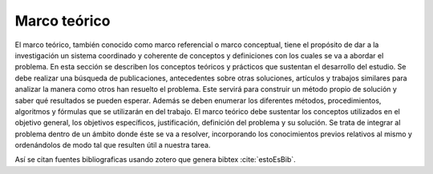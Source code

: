=============
Marco teórico
=============

El marco teórico, también conocido como marco referencial o marco 
conceptual, tiene el propósito de dar a la investigación un sistema 
coordinado y coherente de conceptos y definiciones con los cuales se va 
a abordar el problema. 
En esta sección se describen los conceptos teóricos y prácticos que 
sustentan el desarrollo del estudio. Se debe realizar una búsqueda de 
publicaciones, antecedentes sobre otras soluciones, artículos y trabajos 
similares para analizar la manera como otros han resuelto el problema.
Este servirá para construir un método propio de solución y saber qué 
resultados se pueden esperar.
Además se deben enumerar los diferentes métodos, procedimientos, 
algoritmos y fórmulas que se utilizarán en del trabajo.
El marco teórico debe sustentar los conceptos utilizados en el objetivo 
general, los objetivos específicos, justificación, definición del problema y 
su solución. Se trata de integrar al problema dentro de un ámbito donde 
éste se va a resolver, incorporando los conocimientos previos relativos al 
mismo y ordenándolos de modo tal que resulten útil a nuestra tarea.

Así se citan fuentes bibliograficas usando zotero que genera bibtex :cite:`estoEsBib`. 


